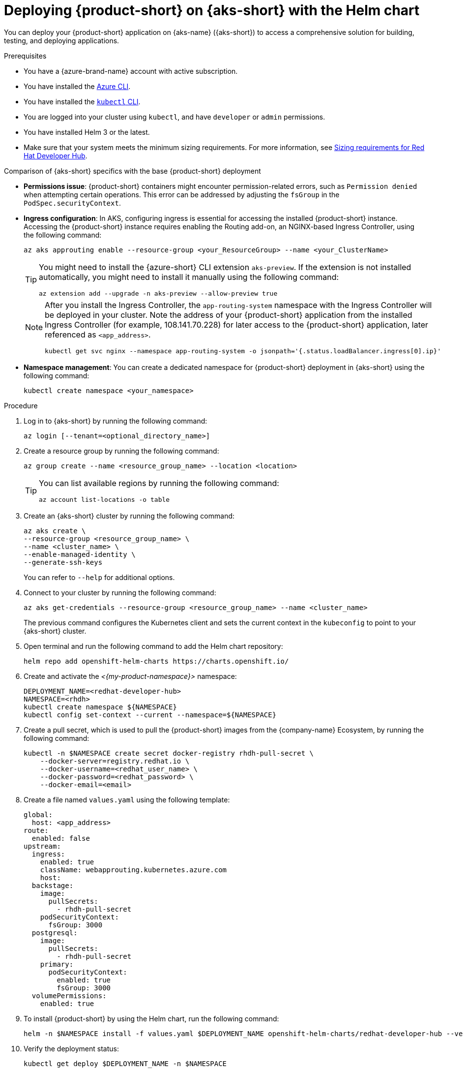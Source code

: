 // Module included in the following assemblies
// assembly-install-rhdh-aks.adoc

[id="proc-rhdh-deploy-aks-helm_{context}"]
= Deploying {product-short} on {aks-short} with the Helm chart

You can deploy your {product-short} application on {aks-name} ({aks-short}) to access a comprehensive solution for building, testing, and deploying applications.

.Prerequisites

* You have a {azure-brand-name} account with active subscription.
* You have installed the https://learn.microsoft.com/en-us/cli/azure/install-azure-cli[Azure CLI].
* You have installed the link:https://kubernetes.io/docs/reference/kubectl/[`kubectl` CLI].
* You are logged into your cluster using `kubectl`, and have `developer` or `admin` permissions.
* You have installed Helm 3 or the latest.
* Make sure that your system meets the minimum sizing requirements. For more information, see link:{about-book-url}[Sizing requirements for Red Hat Developer Hub].

.Comparison of {aks-short} specifics with the base {product-short} deployment

* *Permissions issue*: {product-short} containers might encounter permission-related errors, such as `Permission denied` when attempting certain operations. This error can be addressed by adjusting the `fsGroup` in the `PodSpec.securityContext`.

* *Ingress configuration*: In AKS, configuring ingress is essential for accessing the installed {product-short} instance. Accessing the {product-short} instance requires enabling the Routing add-on, an NGINX-based Ingress Controller, using the following command:
+
[source,terminal]
----
az aks approuting enable --resource-group <your_ResourceGroup> --name <your_ClusterName>
----
+
[TIP]
====
You might need to install the {azure-short} CLI extension `aks-preview`. If the extension is not installed automatically, you might need to install it manually using the following command:

[source,terminal]
----
az extension add --upgrade -n aks-preview --allow-preview true
----
====
+
[NOTE]
====
After you install the Ingress Controller, the `app-routing-system` namespace with the Ingress Controller will be deployed in your cluster. Note the address of your {product-short} application from the installed Ingress Controller (for example, 108.141.70.228) for later access to the {product-short} application, later referenced as `<app_address>`.

[source,terminal]
----
kubectl get svc nginx --namespace app-routing-system -o jsonpath='{.status.loadBalancer.ingress[0].ip}'
----
====

* *Namespace management*: You can create a dedicated namespace for {product-short} deployment in {aks-short} using the following command:
+
[source,terminal]
----
kubectl create namespace <your_namespace>
----

.Procedure

. Log in to {aks-short} by running the following command:
+
[source,terminal]
----
az login [--tenant=<optional_directory_name>]
----

. Create a resource group by running the following command:
+
[source,terminal]
----
az group create --name <resource_group_name> --location <location>
----
+
[TIP]
====
You can list available regions by running the following command:

[source,terminal]
----
az account list-locations -o table
----

====

. Create an {aks-short} cluster by running the following command:
+
[source,terminal]
----
az aks create \
--resource-group <resource_group_name> \
--name <cluster_name> \
--enable-managed-identity \
--generate-ssh-keys
----
+
You can refer to `--help` for additional options.

. Connect to your cluster by running the following command:
+
[source,terminal]
----
az aks get-credentials --resource-group <resource_group_name> --name <cluster_name>
----
+
The previous command configures the Kubernetes client and sets the current context in the `kubeconfig` to point to your {aks-short} cluster.

. Open terminal and run the following command to add the Helm chart repository:
+
[source,terminal]
----
helm repo add openshift-helm-charts https://charts.openshift.io/
----

. Create and activate the _<{my-product-namespace}>_ namespace:
+
[source,terminal,subs="quotes+"]
----
DEPLOYMENT_NAME=<redhat-developer-hub>
NAMESPACE=<rhdh>
kubectl create namespace ${NAMESPACE}
kubectl config set-context --current --namespace=${NAMESPACE}
----

. Create a pull secret, which is used to pull the {product-short} images from the {company-name} Ecosystem, by running the following command:
+
[source,terminal]
----
kubectl -n $NAMESPACE create secret docker-registry rhdh-pull-secret \
    --docker-server=registry.redhat.io \
    --docker-username=<redhat_user_name> \
    --docker-password=<redhat_password> \
    --docker-email=<email>
----

. Create a file named `values.yaml` using the following template:
+
[source,yaml]
----
global:
  host: <app_address>
route:
  enabled: false
upstream:
  ingress:
    enabled: true
    className: webapprouting.kubernetes.azure.com
    host:
  backstage:
    image:
      pullSecrets:
        - rhdh-pull-secret
    podSecurityContext:
      fsGroup: 3000
  postgresql:
    image:
      pullSecrets:
        - rhdh-pull-secret
    primary:
      podSecurityContext:
        enabled: true
        fsGroup: 3000
  volumePermissions:
    enabled: true
----

. To install {product-short} by using the Helm chart, run the following command:
+
[source,terminal,subs="attributes+"]
----
helm -n $NAMESPACE install -f values.yaml $DEPLOYMENT_NAME openshift-helm-charts/redhat-developer-hub --version {product-chart-version}
----

. Verify the deployment status:
+
[source,terminal]
----
kubectl get deploy $DEPLOYMENT_NAME -n $NAMESPACE
----

. Configure your {product-short} Helm chart instance with the {product-short} database password and router base URL values from your cluster:
+
[source,terminal,subs="attributes+"]
----
PASSWORD=$(kubectl get secret redhat-developer-hub-postgresql -o jsonpath="{.data.password}" | base64 -d)
CLUSTER_ROUTER_BASE=$(kubectl get route console -n openshift-console -o=jsonpath='{.spec.host}' | sed 's/^[^.]*\.//')
helm upgrade $DEPLOYMENT_NAME -i "https://github.com/openshift-helm-charts/charts/releases/download/redhat-redhat-developer-hub-{product-chart-version}/redhat-developer-hub-{product-chart-version}.tgz" \
    --set global.clusterRouterBase="$CLUSTER_ROUTER_BASE" \
    --set global.postgresql.auth.password="$PASSWORD"
----

. Display the running {product-short} instance URL, by running the following command:
+
[source,terminal]
----
echo "https://$DEPLOYMENT_NAME-$NAMESPACE.$CLUSTER_ROUTER_BASE"
----

.Verification

* Open the running {product-short} instance URL in your browser to use {product-short}.

.Upgrade

* To upgrade the deployment, run the following command:
+
[source,terminal,subs="attributes+"]
----
helm upgrade $DEPLOYMENT_NAME -i https://github.com/openshift-helm-charts/charts/releases/download/redhat-redhat-developer-hub-{product-chart-version}/redhat-developer-hub-{product-chart-version}.tgz
----

.Delete

* To delete the deployment, run the following command:
+
[source,terminal]
----
helm -n $NAMESPACE delete $DEPLOYMENT_NAME
----
